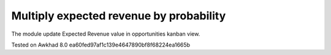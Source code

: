 Multiply  expected revenue by probability
=========================================

The module update Expected Revenue value in opportunities kanban view.

Tested on Awkhad 8.0 ea60fed97af1c139e4647890bf8f68224ea1665b
